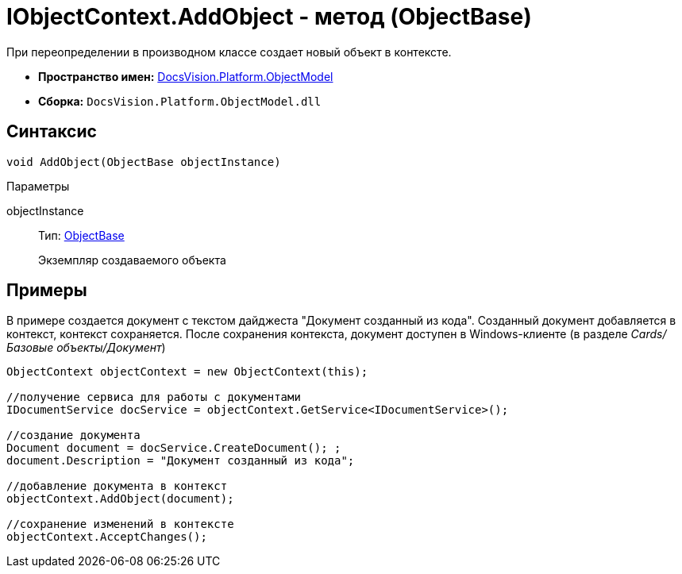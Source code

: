 = IObjectContext.AddObject - метод (ObjectBase)

При переопределении в производном классе создает новый объект в контексте.

* *Пространство имен:* xref:api/DocsVision/Platform/ObjectModel/ObjectModel_NS.adoc[DocsVision.Platform.ObjectModel]
* *Сборка:* `DocsVision.Platform.ObjectModel.dll`

== Синтаксис

[source,csharp]
----
void AddObject(ObjectBase objectInstance)
----

Параметры

objectInstance::
Тип: xref:api/DocsVision/Platform/ObjectModel/ObjectBase_CL.adoc[ObjectBase]
+
Экземпляр создаваемого объекта

== Примеры

В примере создается документ с текстом дайджеста "Документ созданный из кода". Созданный документ добавляется в контекст, контекст сохраняется. После сохранения контекста, документ доступен в Windows-клиенте (в разделе _Cards/Базовые объекты/Документ_)

[source,csharp]
----
ObjectContext objectContext = new ObjectContext(this);

//получение сервиса для работы с документами
IDocumentService docService = objectContext.GetService<IDocumentService>();

//создание документа
Document document = docService.CreateDocument(); ;
document.Description = "Документ созданный из кода";

//добавление документа в контекст
objectContext.AddObject(document);

//сохранение изменений в контексте
objectContext.AcceptChanges();
----
